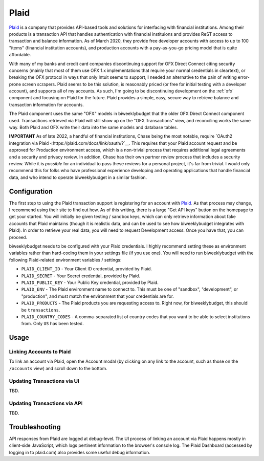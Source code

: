 .. _plaid:

Plaid
=====

`Plaid <https://plaid.com/>`__ is a company that provides API-based tools and solutions for interfacing with financial institutions. Among their products is a transaction API that handles authentication with financial instituions and provides ReST access to transaction and balance information. As of March 2020, they provide free developer accounts with access to up to 100 "items" (financial institution accounts), and production accounts with a pay-as-you-go pricing model that is quite affordable.

With many of my banks and credit card companies discontinuing support for OFX Direct Connect citing security concerns (mainly that most of them use OFX 1.x implementations that require your normal credentials in cleartext), or breaking the OFX protocol in ways that only Intuit seems to support, I needed an alternative to the pain of writing error-prone screen scrapers. Plaid seems to be this solution, is reasonably priced (or free for initial testing with a developer account), and supports all of my accounts. As such, I'm going to be discontinuing development on the :ref:`ofx` component and focusing on Plaid for the future. Plaid provides a simple, easy, secure way to retrieve balance and transaction information for accounts.

The Plaid component uses the same "OFX" models in biweeklybudget that the older OFX Direct Connect component used. Transactions retrieved via Plaid will still show up on the "OFX Transactions" view, and reconciling works the same way. Both Plaid and OFX write their data into the same models and database tables.

**IMPORTANT** As of late 2022, a handful of financial institutions, Chase being the most notable, require `OAuth2 integration via Plaid <https://plaid.com/docs/link/oauth/?`__. This requires that your Plaid account request and be approved for Production environment access, which is a non-trivial process that requires additional legal agreements and a security and privacy review. In addition, Chase has their own partner review process that includes a security review. While it is *possible* for an individual to pass these reviews for a personal project, it's far from trivial. I would only recommend this for folks who have professional experience developing and operating applications that handle financial data, and who intend to operate biweeklybudget in a similar fashion.

Configuration
-------------

The first step to using the Plaid transaction support is registering for an account with `Plaid <https://plaid.com/>`__. As that process may change, I recommend using their site to find out how. As of this writing, there is a large "Get API keys" button on the homepage to get your started. You will initially be given testing / sandbox keys, which can only retrieve information about fake accounts that Plaid maintains (though it is realistic data, and can be used to see how biweeklybudget integrates with Plaid). In order to retrieve your real data, you will need to request Development access. Once you have that, you can proceed.

biweeklybudget needs to be configured with your Plaid credentials. I highly recommend setting these as environment variables rather than hard-coding them in your settings file (if you use one). You will need to run biweeklybudget with the following Plaid-related environment variables / settings:

* ``PLAID_CLIENT_ID`` - Your Client ID credential, provided by Plaid.
* ``PLAID_SECRET`` - Your Secret credential, provided by Plaid.
* ``PLAID_PUBLIC_KEY`` - Your Public Key credential, provided by Plaid.
* ``PLAID_ENV`` - The Plaid environment name to connect to. This must be one of "sandbox", "development", or "production", and must match the environment that your credentials are for.
* ``PLAID_PRODUCTS`` - The Plaid products you are requesting access to. Right now, for biweeklybudget, this should be ``transactions``.
* ``PLAID_COUNTRY_CODES`` - A comma-separated list of country codes that you want to be able to select institutions from. Only ``US`` has been tested.

Usage
-----

Linking Accounts to Plaid
+++++++++++++++++++++++++

To link an account via Plaid, open the Account modal (by clicking on any link to the account, such as those on the ``/accounts`` view) and scroll down to the bottom.

Updating Transactions via UI
++++++++++++++++++++++++++++

TBD.

Updating Transactions via API
+++++++++++++++++++++++++++++

TBD.

Troubleshooting
---------------

API responses from Plaid are logged at debug-level. The UI process of linking an account via Plaid happens mostly in client-side JavaScript, which logs pertinent information to the browser's console log. The Plaid Dashboard (accessed by logging in to plaid.com) also provides some useful debug information.
